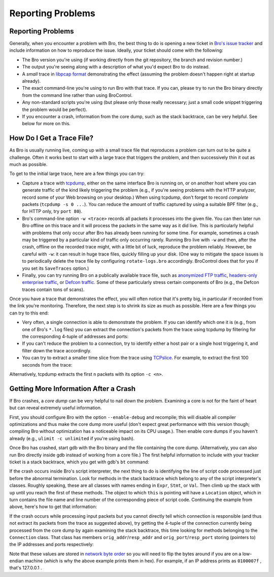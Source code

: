 
Reporting Problems
==================

.. rst-class:: opening

    Here we summarize some steps to follow when you see Bro doing
    something it shouldn't. To provide help, it is often crucial for
    us to have a way of reliably reproducing the effect you're seeing.
    Unfortunately, reproducing problems can be rather tricky with Bro
    because more often than not, they occur only in either very rare
    situations or only after Bro has been running for some time. In
    particular, getting a small trace showing a specific effect can be
    a real problem. In the following, we'll summarize some strategies
    to this end.

Reporting Problems
------------------

Generally, when you encounter a problem with Bro, the best thing to do
is opening a new ticket in `Bro's issue tracker
<http://tracker.bro.org/>`__ and include information on how to
reproduce the issue. Ideally, your ticket should come with the
following:

* The Bro version you're using (if working directly from the git
  repository, the branch and revision number.)

* The output you're seeing along with a description of what you'd expect
  Bro to do instead.

* A *small* trace in `libpcap format <http://www.tcpdump.org>`__
  demonstrating the effect (assuming the problem doesn't happen right
  at startup already).

* The exact command-line you're using to run Bro with that trace. If
  you can, please try to run the Bro binary directly from the command
  line rather than using BroControl.

* Any non-standard scripts you're using (but please only those really
  necessary; just a small code snippet triggering the problem would
  be perfect).

* If you encounter a crash, information from the core dump, such as
  the stack backtrace, can be very helpful. See below for more on
  this.


How Do I Get a Trace File?
--------------------------

As Bro is usually running live, coming up with a small trace file that
reproduces a problem can turn out to be quite a challenge. Often it
works best to start with a large trace that triggers the problem,
and then successively thin it out as much as possible.

To get to the initial large trace, here are a few things you can try:

* Capture a trace with `tcpdump <http://www.tcpdump.org/>`__, either
  on the same interface Bro is running on, or on another host where
  you can generate traffic of the kind likely triggering the problem
  (e.g., if you're seeing problems with the HTTP analyzer, record some
  of your Web browsing on your desktop.) When using tcpdump, don't
  forget to record *complete* packets (``tcpdump -s 0 ...``). You can
  reduce the amount of traffic captured by using a suitable BPF filter
  (e.g., for HTTP only, try ``port 80``). 

* Bro's command-line option ``-w <trace>`` records all packets it
  processes into the given file. You can then later run Bro
  offline on this trace and it will process the packets in the same
  way as it did live. This is particularly helpful with problems that
  only occur after Bro has already been running for some time. For
  example, sometimes a crash may be triggered by a particular kind of
  traffic only occurring rarely. Running Bro live with ``-w`` and
  then, after the crash, offline on the recorded trace might, with a
  little bit of luck, reproduce the problem reliably. However, be
  careful with ``-w``: it can result in huge trace files, quickly
  filling up your disk. (One way to mitigate the space issues is to
  periodically delete the trace file by configuring
  ``rotate-logs.bro`` accordingly. BroControl does that for you if you
  set its ``SaveTraces`` option.)

* Finally, you can try running Bro on a publically available trace
  file, such as `anonymized FTP traffic <http://www-nrg.ee.lbl.gov
  /anonymized-traces.html>`__, `headers-only enterprise traffic
  <http://www.icir.org/enterprise-tracing/Overview.html>`__, or
  `Defcon traffic <http://cctf.shmoo.com/>`__. Some of these
  particularly stress certain components of Bro (e.g., the Defcon
  traces contain tons of scans).

Once you have a trace that demonstrates the effect, you will often
notice that it's pretty big, in particular if recorded from the link
you're monitoring. Therefore, the next step is to shrink its size as
much as possible. Here are a few things you can try to this end:

* Very often, a single connection is able to demonstrate the problem.
  If you can identify which one it is (e.g., from one of Bro's
  ``*.log`` files) you can extract the connection's packets from the
  trace using tcpdump by filtering for the corresponding 4-tuple of
  addresses and ports:

  .. console::
    
    > tcpdump -r large.trace -w small.trace host <ip1> and port <port1> and host <ip2> and port <port2>

* If you can't reduce the problem to a connection, try to identify
  either a host pair or a single host triggering it, and filter down
  the trace accordingly.

* You can try to extract a smaller time slice from the trace using 
  `TCPslice <http://www.tcpdump.org/related.html>`__. For example, to
  extract the first 100 seconds from the trace:

  .. console::

    # Test comment
    > tcpslice +100 <in >out
    
Alternatively, tcpdump extracts the first ``n`` packets with its
option ``-c <n>``.


Getting More Information After a Crash
--------------------------------------

If Bro crashes, a *core dump* can be very helpful to nail down the
problem. Examining a core is not for the faint of heart but can reveal
extremely useful information.

First, you should configure Bro with the option ``--enable-debug`` and
recompile; this will disable all compiler optimizations and thus make
the core dump more useful (don't expect great performance with this
version though; compiling Bro without optimization has a noticeable
impact on its CPU usage.). Then enable core dumps if you haven't
already (e.g., ``ulimit -c unlimited`` if you're using bash).

Once Bro has crashed, start gdb with the Bro binary and the file
containing the core dump. (Alternatively, you can also run Bro
directly inside gdb instead of working from a core file.) The first
helpful information to include with your tracker ticket is a stack
backtrace, which you get with gdb's ``bt`` command:

.. console::
    
    > gdb bro core
    [...]
    > bt
    

If the crash occurs inside Bro's script interpreter, the next thing to
do is identifying the line of script code processed just before the
abnormal termination. Look for methods in the stack backtrace which
belong to any of the script interpreter's classes. Roughly speaking,
these are all classes with names ending in ``Expr``, ``Stmt``, or
``Val``. Then climb up the stack with ``up`` until you reach the first
of these methods. The object to which ``this`` is pointing will have a
``Location`` object, which in turn contains the file name and line
number of the corresponding piece of script code. Continuing the
example from above, here's how to get that information:

.. console::

    [in gdb]
    > up
    > ...
    > up
    > print this->location->filename
    > print this->location->first_line
    

If the crash occurs while processing input packets but you cannot
directly tell which connection is responsible (and thus not extract
its packets from the trace as suggested above), try getting the
4-tuple of the connection currently being processed from the core dump
by again examining the stack backtrace, this time looking for methods
belonging to the ``Connection`` class. That class has members
``orig_addr``/``resp_addr`` and ``orig_port``/``resp_port`` storing
(pointers to) the IP addresses and ports respectively:

.. console::

    [in gdb]
    > up
    > ...
    > up
    > printf "%08x:%04x %08x:%04x\n", *this->orig_addr, this->orig_port, *this->resp_addr, this->resp_port


Note that these values are stored in `network byte order
<http://en.wikipedia.org/wiki/Endianness#Endianness_in_networking>`__
so you will need to flip the bytes around if you are on a low-endian
machine (which is why the above example prints them in hex). For
example, if an IP address prints as ``0100007f`` , that's 127.0.0.1 .

